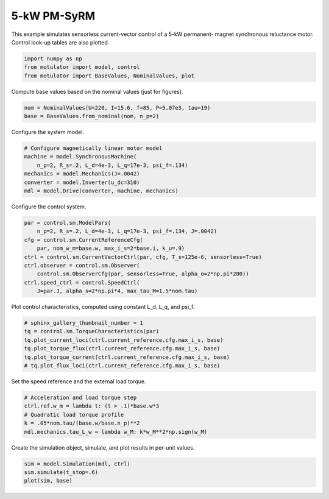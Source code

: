 
.. DO NOT EDIT.
.. THIS FILE WAS AUTOMATICALLY GENERATED BY SPHINX-GALLERY.
.. TO MAKE CHANGES, EDIT THE SOURCE PYTHON FILE:
.. "auto_examples/vector/plot_vector_ctrl_pmsyrm_thor.py"
.. LINE NUMBERS ARE GIVEN BELOW.

.. only:: html

    .. note::
        :class: sphx-glr-download-link-note

        :ref:`Go to the end <sphx_glr_download_auto_examples_vector_plot_vector_ctrl_pmsyrm_thor.py>`
        to download the full example code.

.. rst-class:: sphx-glr-example-title

.. _sphx_glr_auto_examples_vector_plot_vector_ctrl_pmsyrm_thor.py:


5-kW PM-SyRM
============

This example simulates sensorless current-vector control of a 5-kW permanent-
magnet synchronous reluctance motor. Control look-up tables are also plotted.

.. GENERATED FROM PYTHON SOURCE LINES 10-15

.. code-block:: Python


    import numpy as np
    from motulator import model, control
    from motulator import BaseValues, NominalValues, plot








.. GENERATED FROM PYTHON SOURCE LINES 16-17

Compute base values based on the nominal values (just for figures).

.. GENERATED FROM PYTHON SOURCE LINES 17-21

.. code-block:: Python


    nom = NominalValues(U=220, I=15.6, f=85, P=5.07e3, tau=19)
    base = BaseValues.from_nominal(nom, n_p=2)








.. GENERATED FROM PYTHON SOURCE LINES 22-23

Configure the system model.

.. GENERATED FROM PYTHON SOURCE LINES 23-31

.. code-block:: Python


    # Configure magnetically linear motor model
    machine = model.SynchronousMachine(
        n_p=2, R_s=.2, L_d=4e-3, L_q=17e-3, psi_f=.134)
    mechanics = model.Mechanics(J=.0042)
    converter = model.Inverter(u_dc=310)
    mdl = model.Drive(converter, machine, mechanics)








.. GENERATED FROM PYTHON SOURCE LINES 32-33

Configure the control system.

.. GENERATED FROM PYTHON SOURCE LINES 33-44

.. code-block:: Python


    par = control.sm.ModelPars(
        n_p=2, R_s=.2, L_d=4e-3, L_q=17e-3, psi_f=.134, J=.0042)
    cfg = control.sm.CurrentReferenceCfg(
        par, nom_w_m=base.w, max_i_s=2*base.i, k_u=.9)
    ctrl = control.sm.CurrentVectorCtrl(par, cfg, T_s=125e-6, sensorless=True)
    ctrl.observer = control.sm.Observer(
        control.sm.ObserverCfg(par, sensorless=True, alpha_o=2*np.pi*200))
    ctrl.speed_ctrl = control.SpeedCtrl(
        J=par.J, alpha_s=2*np.pi*4, max_tau_M=1.5*nom.tau)








.. GENERATED FROM PYTHON SOURCE LINES 45-46

Plot control characteristics, computed using constant L_d, L_q, and psi_f.

.. GENERATED FROM PYTHON SOURCE LINES 46-54

.. code-block:: Python


    # sphinx_gallery_thumbnail_number = 1
    tq = control.sm.TorqueCharacteristics(par)
    tq.plot_current_loci(ctrl.current_reference.cfg.max_i_s, base)
    tq.plot_torque_flux(ctrl.current_reference.cfg.max_i_s, base)
    tq.plot_torque_current(ctrl.current_reference.cfg.max_i_s, base)
    # tq.plot_flux_loci(ctrl.current_reference.cfg.max_i_s, base)




.. rst-class:: sphx-glr-horizontal


    *

      .. image-sg:: /auto_examples/vector/images/sphx_glr_plot_vector_ctrl_pmsyrm_thor_001.png
         :alt: plot vector ctrl pmsyrm thor
         :srcset: /auto_examples/vector/images/sphx_glr_plot_vector_ctrl_pmsyrm_thor_001.png
         :class: sphx-glr-multi-img

    *

      .. image-sg:: /auto_examples/vector/images/sphx_glr_plot_vector_ctrl_pmsyrm_thor_002.png
         :alt: plot vector ctrl pmsyrm thor
         :srcset: /auto_examples/vector/images/sphx_glr_plot_vector_ctrl_pmsyrm_thor_002.png
         :class: sphx-glr-multi-img

    *

      .. image-sg:: /auto_examples/vector/images/sphx_glr_plot_vector_ctrl_pmsyrm_thor_003.png
         :alt: plot vector ctrl pmsyrm thor
         :srcset: /auto_examples/vector/images/sphx_glr_plot_vector_ctrl_pmsyrm_thor_003.png
         :class: sphx-glr-multi-img





.. GENERATED FROM PYTHON SOURCE LINES 55-56

Set the speed reference and the external load torque.

.. GENERATED FROM PYTHON SOURCE LINES 56-63

.. code-block:: Python


    # Acceleration and load torque step
    ctrl.ref.w_m = lambda t: (t > .1)*base.w*3
    # Quadratic load torque profile
    k = .05*nom.tau/(base.w/base.n_p)**2
    mdl.mechanics.tau_L_w = lambda w_M: k*w_M**2*np.sign(w_M)








.. GENERATED FROM PYTHON SOURCE LINES 64-65

Create the simulation object, simulate, and plot results in per-unit values.

.. GENERATED FROM PYTHON SOURCE LINES 65-69

.. code-block:: Python


    sim = model.Simulation(mdl, ctrl)
    sim.simulate(t_stop=.6)
    plot(sim, base)



.. image-sg:: /auto_examples/vector/images/sphx_glr_plot_vector_ctrl_pmsyrm_thor_004.png
   :alt: plot vector ctrl pmsyrm thor
   :srcset: /auto_examples/vector/images/sphx_glr_plot_vector_ctrl_pmsyrm_thor_004.png
   :class: sphx-glr-single-img






.. rst-class:: sphx-glr-timing

   **Total running time of the script:** (0 minutes 5.207 seconds)


.. _sphx_glr_download_auto_examples_vector_plot_vector_ctrl_pmsyrm_thor.py:

.. only:: html

  .. container:: sphx-glr-footer sphx-glr-footer-example

    .. container:: sphx-glr-download sphx-glr-download-jupyter

      :download:`Download Jupyter notebook: plot_vector_ctrl_pmsyrm_thor.ipynb <plot_vector_ctrl_pmsyrm_thor.ipynb>`

    .. container:: sphx-glr-download sphx-glr-download-python

      :download:`Download Python source code: plot_vector_ctrl_pmsyrm_thor.py <plot_vector_ctrl_pmsyrm_thor.py>`


.. only:: html

 .. rst-class:: sphx-glr-signature

    `Gallery generated by Sphinx-Gallery <https://sphinx-gallery.github.io>`_
